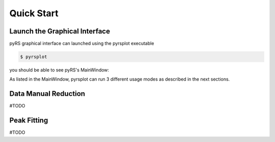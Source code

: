 
Quick Start
###########

Launch the Graphical Interface
==============================

pyRS graphical interface can launched using the pyrsplot executable

.. code-block::

   $ pyrsplot

you should be able to see pyRS's MainWindow:

.. image:: startup.png
  :width: 400
  :alt: pyrsplot startup window

As listed in the MainWindow, pyrsplot can run 3 different usage modes as described in the next sections.

Data Manual Reduction
=====================

#TODO

Peak Fitting
============

#TODO
